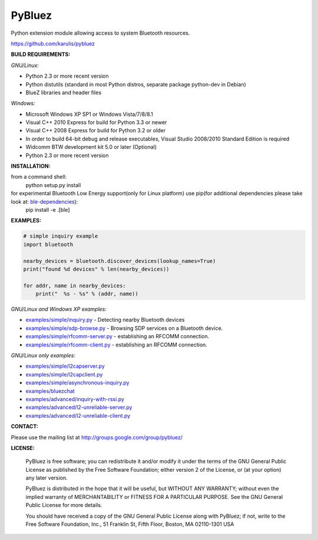 ======
 PyBluez
======

Python extension module allowing access to system Bluetooth resources.

https://github.com/karulis/pybluez

**BUILD REQUIREMENTS:**

*GNU/Linux:*
 
- Python 2.3 or more recent version
- Python distutils (standard in most Python distros, separate package python-dev in Debian)
- BlueZ libraries and header files

*Windows:*

- Microsoft Windows XP SP1 or Windows Vista/7/8/8.1
- Visual C++ 2010 Express for build for Python 3.3 or newer 
- Visual C++ 2008 Express for build for Python 3.2 or older
- In order to build 64-bit debug and release executables, Visual Studio 2008/2010 Standard Edition is required
- Widcomm BTW development kit 5.0 or later (Optional)
- Python 2.3 or more recent version

**INSTALLATION:**

from a command shell:
    python setup.py install


for experimental Bluetooth Low Energy support(only for Linux platform) use pip(for additional dependencies please take look at: `ble-dependencies`_):
    pip install -e .[ble]

**EXAMPLES:**

.. code-block:: python

    # simple inquiry example
    import bluetooth
    
    nearby_devices = bluetooth.discover_devices(lookup_names=True)
    print("found %d devices" % len(nearby_devices))
    
    for addr, name in nearby_devices:
        print("  %s - %s" % (addr, name))

*GNU/Linux and Windows XP examples:*

- `examples/simple/inquiry.py`_ - Detecting nearby Bluetooth devices
- `examples/simple/sdp-browse.py`_ - Browsing SDP services on a Bluetooth device.
- `examples/simple/rfcomm-server.py`_ - establishing an RFCOMM connection.
- `examples/simple/rfcomm-client.py`_ - establishing an RFCOMM connection.

*GNU/Linux only examples:*

- `examples/simple/l2capserver.py`_
- `examples/simple/l2capclient.py`_
- `examples/simple/asynchronous-inquiry.py`_

- `examples/bluezchat`_
- `examples/advanced/inquiry-with-rssi.py`_
- `examples/advanced/l2-unreliable-server.py`_
- `examples/advanced/l2-unreliable-client.py`_

**CONTACT:**

Please use the mailing list at
http://groups.google.com/group/pybluez/

**LICENSE:**

  PyBluez is free software; you can redistribute it and/or modify it under the
  terms of the GNU General Public License as published by the Free Software
  Foundation; either version 2 of the License, or (at your option) any later
  version.
  
  PyBluez is distributed in the hope that it will be useful, but WITHOUT ANY
  WARRANTY; without even the implied warranty of MERCHANTABILITY or FITNESS FOR
  A PARTICULAR PURPOSE. See the GNU General Public License for more details.
  
  You should have received a copy of the GNU General Public License along with
  PyBluez; if not, write to the Free Software Foundation, Inc., 51 Franklin St,
  Fifth Floor, Boston, MA  02110-1301  USA
  
.. _examples/simple/inquiry.py: https://github.com/karulis/pybluez/blob/master/examples/simple/inquiry.py
.. _examples/simple/sdp-browse.py: https://github.com/karulis/pybluez/blob/master/examples/simple/sdp-browse.py
.. _examples/simple/rfcomm-server.py: https://github.com/karulis/pybluez/blob/master/examples/simple/rfcomm-server.py
.. _examples/simple/rfcomm-client.py: https://github.com/karulis/pybluez/blob/master/examples/simple/rfcomm-client.py

.. _examples/simple/l2capserver.py: https://github.com/karulis/pybluez/blob/master/examples/simple/l2capserver.py
.. _examples/simple/l2capclient.py: https://github.com/karulis/pybluez/blob/master/examples/simple/l2capclient.py
.. _examples/simple/asynchronous-inquiry.py: https://github.com/karulis/pybluez/blob/master/examples/simple/asynchronous-inquiry.py

.. _examples/bluezchat: https://github.com/karulis/pybluez/blob/master/examples/bluezchat
.. _examples/advanced/inquiry-with-rssi.py: https://github.com/karulis/pybluez/blob/master/examples/advanced/inquiry-with-rssi.py
.. _examples/advanced/l2-unreliable-server.py: https://github.com/karulis/pybluez/blob/master/examples/advanced/l2-unreliable-server.py
.. _examples/advanced/l2-unreliable-client.py: https://github.com/karulis/pybluez/blob/master/examples/advanced/l2-unreliable-client.py
.. _ble-dependencies: https://bitbucket.org/OscarAcena/pygattlib/src/45e04060881a20189412681f52d55ff5add9f388/DEPENDS?at=default